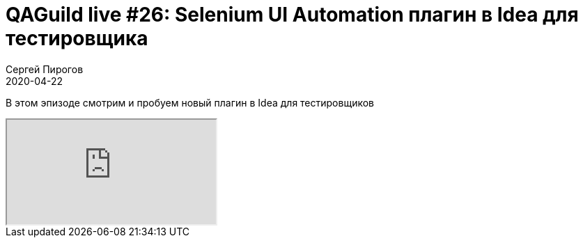 = QAGuild live #26: Selenium UI Automation плагин в Idea для тестировщика
Сергей Пирогов
2020-04-22
:jbake-type: post
:jbake-tags: QAGuild, Youtube
:jbake-summary: Обзор на Selenium UI Automation плагин в Idea
:jbake-status: published

В этом эпизоде смотрим и пробуем новый плагин в Idea для тестировщиков

++++
<div class="embed-responsive embed-responsive-16by9">
  <iframe class="embed-responsive-item" src="https://www.youtube.com/embed/PqCr0hDF7JU?rel=0" allowfullscreen></iframe>
</div>
++++
